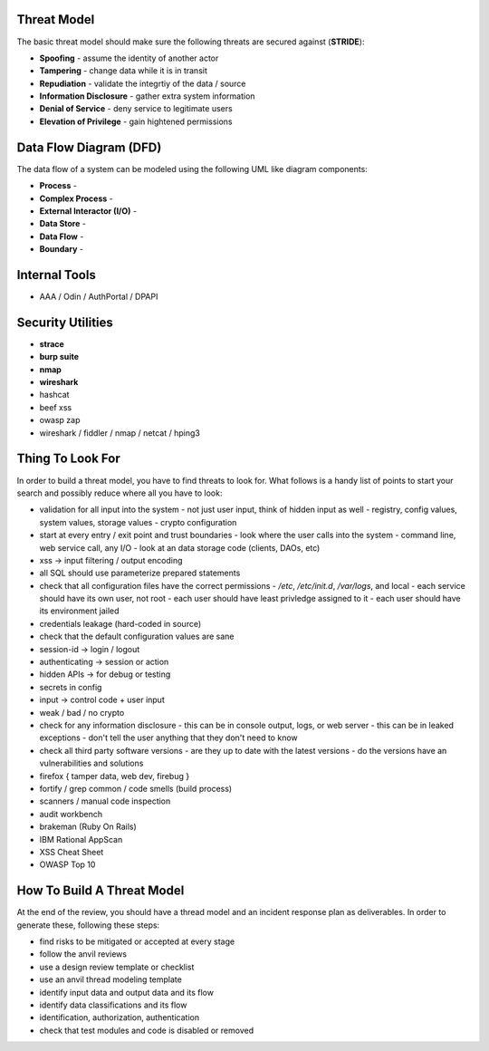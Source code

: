 ------------------------------------------------------------
Threat Model
------------------------------------------------------------

The basic threat model should make sure the following threats
are secured against (**STRIDE**):

* **Spoofing** - assume the identity of another actor
* **Tampering** - change data while it is in transit
* **Repudiation** - validate the integrtiy of the data / source
* **Information Disclosure** - gather extra system information
* **Denial of Service** - deny service to legitimate users
* **Elevation of Privilege** - gain hightened permissions

------------------------------------------------------------
Data Flow Diagram (DFD)
------------------------------------------------------------

The data flow of a system can be modeled using the following
UML like diagram components:

* **Process** -
* **Complex Process** -
* **External Interactor (I/O)** -
* **Data Store** -
* **Data Flow** -
* **Boundary** -

------------------------------------------------------------
Internal Tools
------------------------------------------------------------

* AAA / Odin / AuthPortal / DPAPI

------------------------------------------------------------
Security Utilities
------------------------------------------------------------

* **strace**
* **burp suite**
* **nmap**
* **wireshark**
* hashcat
* beef xss
* owasp zap
* wireshark / fiddler / nmap / netcat / hping3

------------------------------------------------------------
Thing To Look For
------------------------------------------------------------

In order to build a threat model, you have to find threats
to look for. What follows is a handy list of points to start
your search and possibly reduce where all you have to look:

* validation for all input into the system
  - not just user input, think of hidden input as well
  - registry, config values, system values, storage values
  - crypto configuration
* start at every entry / exit point and trust boundaries
  - look where the user calls into the system
  - command line, web service call, any I/O
  - look at an data storage code (clients, DAOs, etc)
* xss -> input filtering / output encoding
* all SQL should use parameterize prepared statements
* check that all configuration files have the correct permissions
  - `/etc`, `/etc/init.d`, `/var/logs`, and local
  - each service should have its own user, not root
  - each user should have least privledge assigned to it
  - each user should have its environment jailed
* credentials leakage (hard-coded in source)
* check that the default configuration values are sane
* session-id -> login / logout
* authenticating -> session or action
* hidden APIs -> for debug or testing
* secrets in config
* input -> control code + user input
* weak / bad / no crypto
* check for any information disclosure
  - this can be in console output, logs, or web server
  - this can be in leaked exceptions
  - don't tell the user anything that they don't need to know
* check all third party software versions
  - are they up to date with the latest versions
  - do the versions have an vulnerabilities and solutions

* firefox { tamper data, web dev, firebug }
* fortify / grep common / code smells (build process)
* scanners / manual code inspection
* audit workbench
* brakeman (Ruby On Rails)
* IBM Rational AppScan
* XSS Cheat Sheet
* OWASP Top 10

------------------------------------------------------------
How To Build A Threat Model
------------------------------------------------------------

At the end of the review, you should have a thread model and
an incident response plan as deliverables. In order to generate
these, following these steps:

* find risks to be mitigated or accepted at every stage
* follow the anvil reviews
* use a design review template or checklist
* use an anvil thread modeling template
* identify input data and output data and its flow
* identify data classifications and its flow
* identification, authorization, authentication
* check that test modules and code is disabled or removed
